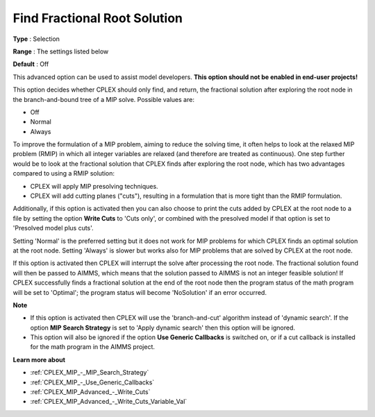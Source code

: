 .. _CPLEX_MIP_Advanced_-_Find_Fractional_Root_Solution:


Find Fractional Root Solution
=============================



**Type** :	Selection	

**Range** :	The settings listed below	

**Default** :	Off	



This advanced option can be used to assist model developers. **This option should not be enabled in end-user projects!** 



This option decides whether CPLEX should only find, and return, the fractional solution after exploring the root node in the branch-and-bound tree of a MIP solve. Possible values are:



*	Off
*	Normal
*	Always




To improve the formulation of a MIP problem, aiming to reduce the solving time, it often helps to look at the relaxed MIP problem (RMIP) in which all integer variables are relaxed (and therefore are treated as continuous). One step further would be to look at the fractional solution that CPLEX finds after exploring the root node, which has two advantages compared to using a RMIP solution:





*   CPLEX will apply MIP presolving techniques.




*   CPLEX will add cutting planes ("cuts"), resulting in a formulation that is more tight than the RMIP formulation.




Additionally, if this option is activated then you can also choose to print the cuts added by CPLEX at the root node to a file by setting the option **Write Cuts**  to 'Cuts only', or combined with the presolved model if that option is set to 'Presolved model plus cuts'.





Setting 'Normal' is the preferred setting but it does not work for MIP problems for which CPLEX finds an optimal solution at the root node. Setting 'Always' is slower but works also for MIP problems that are solved by CPLEX at the root node.





If this option is activated then CPLEX will interrupt the solve after processing the root node. The fractional solution found will then be passed to AIMMS, which means that the solution passed to AIMMS is not an integer feasible solution! If CPLEX successfully finds a fractional solution at the end of the root node then the program status of the math program will be set to 'Optimal'; the program status will become 'NoSolution' if an error occurred.





**Note** 

*	If this option is activated then CPLEX will use the 'branch-and-cut' algorithm instead of 'dynamic search'. If the option **MIP Search Strategy**  is set to 'Apply dynamic search' then this option will be ignored.
*	This option will also be ignored if the option **Use Generic Callbacks**  is switched on, or if a cut callback is installed for the math program in the AIMMS project.




**Learn more about** 

*	:ref:`CPLEX_MIP_-_MIP_Search_Strategy` 
*	:ref:`CPLEX_MIP_-_Use_Generic_Callbacks` 
*	:ref:`CPLEX_MIP_Advanced_-_Write_Cuts` 
*	:ref:`CPLEX_MIP_Advanced_-_Write_Cuts_Variable_Val` 
